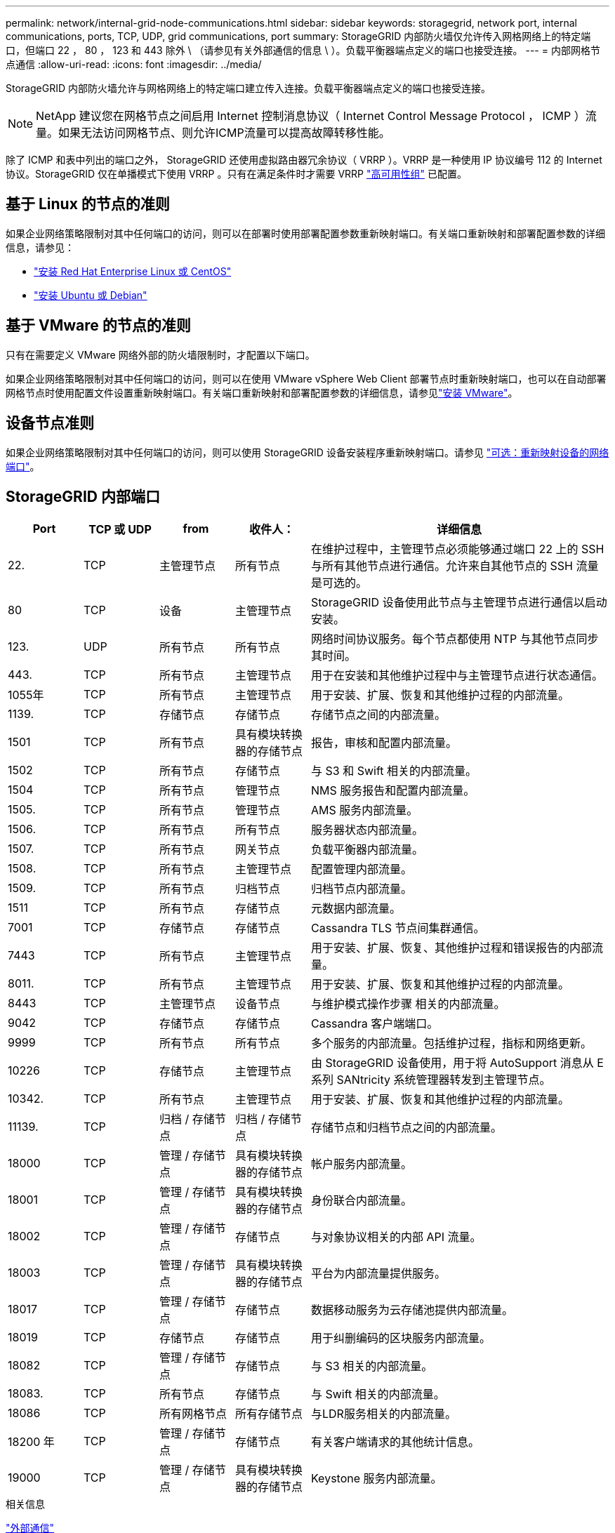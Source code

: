 ---
permalink: network/internal-grid-node-communications.html 
sidebar: sidebar 
keywords: storagegrid, network port, internal communications, ports, TCP, UDP, grid communications, port 
summary: StorageGRID 内部防火墙仅允许传入网格网络上的特定端口，但端口 22 ， 80 ， 123 和 443 除外 \ （请参见有关外部通信的信息 \ ）。负载平衡器端点定义的端口也接受连接。 
---
= 内部网格节点通信
:allow-uri-read: 
:icons: font
:imagesdir: ../media/


[role="lead"]
StorageGRID 内部防火墙允许与网格网络上的特定端口建立传入连接。负载平衡器端点定义的端口也接受连接。


NOTE: NetApp 建议您在网格节点之间启用 Internet 控制消息协议（ Internet Control Message Protocol ， ICMP ）流量。如果无法访问网格节点、则允许ICMP流量可以提高故障转移性能。

除了 ICMP 和表中列出的端口之外， StorageGRID 还使用虚拟路由器冗余协议（ VRRP ）。VRRP 是一种使用 IP 协议编号 112 的 Internet 协议。StorageGRID 仅在单播模式下使用 VRRP 。只有在满足条件时才需要 VRRP link:../admin/managing-high-availability-groups.html["高可用性组"] 已配置。



== 基于 Linux 的节点的准则

如果企业网络策略限制对其中任何端口的访问，则可以在部署时使用部署配置参数重新映射端口。有关端口重新映射和部署配置参数的详细信息，请参见：

* link:../rhel/index.html["安装 Red Hat Enterprise Linux 或 CentOS"]
* link:../ubuntu/index.html["安装 Ubuntu 或 Debian"]




== 基于 VMware 的节点的准则

只有在需要定义 VMware 网络外部的防火墙限制时，才配置以下端口。

如果企业网络策略限制对其中任何端口的访问，则可以在使用 VMware vSphere Web Client 部署节点时重新映射端口，也可以在自动部署网格节点时使用配置文件设置重新映射端口。有关端口重新映射和部署配置参数的详细信息，请参见link:../vmware/index.html["安装 VMware"]。



== 设备节点准则

如果企业网络策略限制对其中任何端口的访问，则可以使用 StorageGRID 设备安装程序重新映射端口。请参见 link:../installconfig/optional-remapping-network-ports-for-appliance.html["可选：重新映射设备的网络端口"]。



== StorageGRID 内部端口

[cols="1a,1a,1a,1a,4a"]
|===
| Port | TCP 或 UDP | from | 收件人： | 详细信息 


 a| 
22.
 a| 
TCP
 a| 
主管理节点
 a| 
所有节点
 a| 
在维护过程中，主管理节点必须能够通过端口 22 上的 SSH 与所有其他节点进行通信。允许来自其他节点的 SSH 流量是可选的。



 a| 
80
 a| 
TCP
 a| 
设备
 a| 
主管理节点
 a| 
StorageGRID 设备使用此节点与主管理节点进行通信以启动安装。



 a| 
123.
 a| 
UDP
 a| 
所有节点
 a| 
所有节点
 a| 
网络时间协议服务。每个节点都使用 NTP 与其他节点同步其时间。



 a| 
443.
 a| 
TCP
 a| 
所有节点
 a| 
主管理节点
 a| 
用于在安装和其他维护过程中与主管理节点进行状态通信。



 a| 
1055年
 a| 
TCP
 a| 
所有节点
 a| 
主管理节点
 a| 
用于安装、扩展、恢复和其他维护过程的内部流量。



 a| 
1139.
 a| 
TCP
 a| 
存储节点
 a| 
存储节点
 a| 
存储节点之间的内部流量。



 a| 
1501
 a| 
TCP
 a| 
所有节点
 a| 
具有模块转换器的存储节点
 a| 
报告，审核和配置内部流量。



 a| 
1502
 a| 
TCP
 a| 
所有节点
 a| 
存储节点
 a| 
与 S3 和 Swift 相关的内部流量。



 a| 
1504
 a| 
TCP
 a| 
所有节点
 a| 
管理节点
 a| 
NMS 服务报告和配置内部流量。



 a| 
1505.
 a| 
TCP
 a| 
所有节点
 a| 
管理节点
 a| 
AMS 服务内部流量。



 a| 
1506.
 a| 
TCP
 a| 
所有节点
 a| 
所有节点
 a| 
服务器状态内部流量。



 a| 
1507.
 a| 
TCP
 a| 
所有节点
 a| 
网关节点
 a| 
负载平衡器内部流量。



 a| 
1508.
 a| 
TCP
 a| 
所有节点
 a| 
主管理节点
 a| 
配置管理内部流量。



 a| 
1509.
 a| 
TCP
 a| 
所有节点
 a| 
归档节点
 a| 
归档节点内部流量。



 a| 
1511
 a| 
TCP
 a| 
所有节点
 a| 
存储节点
 a| 
元数据内部流量。



 a| 
7001
 a| 
TCP
 a| 
存储节点
 a| 
存储节点
 a| 
Cassandra TLS 节点间集群通信。



 a| 
7443
 a| 
TCP
 a| 
所有节点
 a| 
主管理节点
 a| 
用于安装、扩展、恢复、其他维护过程和错误报告的内部流量。



 a| 
8011.
 a| 
TCP
 a| 
所有节点
 a| 
主管理节点
 a| 
用于安装、扩展、恢复和其他维护过程的内部流量。



 a| 
8443
 a| 
TCP
 a| 
主管理节点
 a| 
设备节点
 a| 
与维护模式操作步骤 相关的内部流量。



 a| 
9042
 a| 
TCP
 a| 
存储节点
 a| 
存储节点
 a| 
Cassandra 客户端端口。



 a| 
9999
 a| 
TCP
 a| 
所有节点
 a| 
所有节点
 a| 
多个服务的内部流量。包括维护过程，指标和网络更新。



 a| 
10226
 a| 
TCP
 a| 
存储节点
 a| 
主管理节点
 a| 
由 StorageGRID 设备使用，用于将 AutoSupport 消息从 E 系列 SANtricity 系统管理器转发到主管理节点。



 a| 
10342.
 a| 
TCP
 a| 
所有节点
 a| 
主管理节点
 a| 
用于安装、扩展、恢复和其他维护过程的内部流量。



 a| 
11139.
 a| 
TCP
 a| 
归档 / 存储节点
 a| 
归档 / 存储节点
 a| 
存储节点和归档节点之间的内部流量。



 a| 
18000
 a| 
TCP
 a| 
管理 / 存储节点
 a| 
具有模块转换器的存储节点
 a| 
帐户服务内部流量。



 a| 
18001
 a| 
TCP
 a| 
管理 / 存储节点
 a| 
具有模块转换器的存储节点
 a| 
身份联合内部流量。



 a| 
18002
 a| 
TCP
 a| 
管理 / 存储节点
 a| 
存储节点
 a| 
与对象协议相关的内部 API 流量。



 a| 
18003
 a| 
TCP
 a| 
管理 / 存储节点
 a| 
具有模块转换器的存储节点
 a| 
平台为内部流量提供服务。



 a| 
18017
 a| 
TCP
 a| 
管理 / 存储节点
 a| 
存储节点
 a| 
数据移动服务为云存储池提供内部流量。



 a| 
18019
 a| 
TCP
 a| 
存储节点
 a| 
存储节点
 a| 
用于纠删编码的区块服务内部流量。



 a| 
18082
 a| 
TCP
 a| 
管理 / 存储节点
 a| 
存储节点
 a| 
与 S3 相关的内部流量。



 a| 
18083.
 a| 
TCP
 a| 
所有节点
 a| 
存储节点
 a| 
与 Swift 相关的内部流量。



 a| 
18086
 a| 
TCP
 a| 
所有网格节点
 a| 
所有存储节点
 a| 
与LDR服务相关的内部流量。



 a| 
18200 年
 a| 
TCP
 a| 
管理 / 存储节点
 a| 
存储节点
 a| 
有关客户端请求的其他统计信息。



 a| 
19000
 a| 
TCP
 a| 
管理 / 存储节点
 a| 
具有模块转换器的存储节点
 a| 
Keystone 服务内部流量。

|===
.相关信息
link:external-communications.html["外部通信"]
